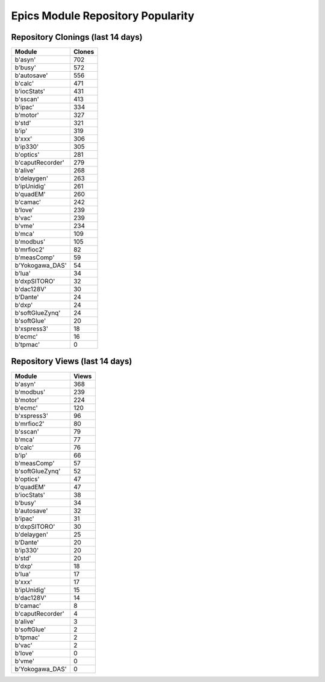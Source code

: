 ==================================
Epics Module Repository Popularity
==================================



Repository Clonings (last 14 days)
----------------------------------
.. csv-table::
   :header: Module, Clones

   b'asyn', 702
   b'busy', 572
   b'autosave', 556
   b'calc', 471
   b'iocStats', 431
   b'sscan', 413
   b'ipac', 334
   b'motor', 327
   b'std', 321
   b'ip', 319
   b'xxx', 306
   b'ip330', 305
   b'optics', 281
   b'caputRecorder', 279
   b'alive', 268
   b'delaygen', 263
   b'ipUnidig', 261
   b'quadEM', 260
   b'camac', 242
   b'love', 239
   b'vac', 239
   b'vme', 234
   b'mca', 109
   b'modbus', 105
   b'mrfioc2', 82
   b'measComp', 59
   b'Yokogawa_DAS', 54
   b'lua', 34
   b'dxpSITORO', 32
   b'dac128V', 30
   b'Dante', 24
   b'dxp', 24
   b'softGlueZynq', 24
   b'softGlue', 20
   b'xspress3', 18
   b'ecmc', 16
   b'tpmac', 0



Repository Views (last 14 days)
-------------------------------
.. csv-table::
   :header: Module, Views

   b'asyn', 368
   b'modbus', 239
   b'motor', 224
   b'ecmc', 120
   b'xspress3', 96
   b'mrfioc2', 80
   b'sscan', 79
   b'mca', 77
   b'calc', 76
   b'ip', 66
   b'measComp', 57
   b'softGlueZynq', 52
   b'optics', 47
   b'quadEM', 47
   b'iocStats', 38
   b'busy', 34
   b'autosave', 32
   b'ipac', 31
   b'dxpSITORO', 30
   b'delaygen', 25
   b'Dante', 20
   b'ip330', 20
   b'std', 20
   b'dxp', 18
   b'lua', 17
   b'xxx', 17
   b'ipUnidig', 15
   b'dac128V', 14
   b'camac', 8
   b'caputRecorder', 4
   b'alive', 3
   b'softGlue', 2
   b'tpmac', 2
   b'vac', 2
   b'love', 0
   b'vme', 0
   b'Yokogawa_DAS', 0
